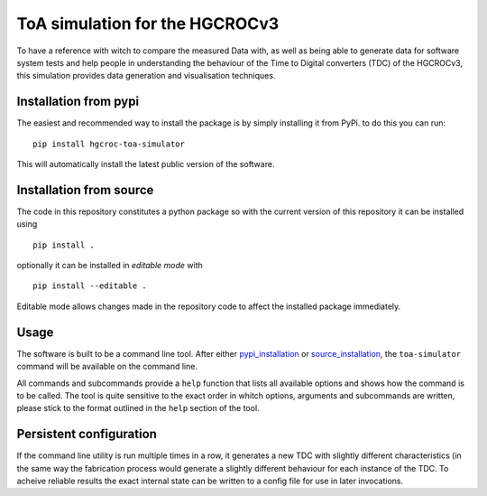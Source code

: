 ToA simulation for the HGCROCv3
===============================

To have a reference with witch to compare the measured Data with, as well as being able to generate data
for software system tests and help people in understanding the behaviour of the Time to Digital converters
(TDC) of the HGCROCv3, this simulation provides data generation and visualisation techniques.

Installation from pypi
----------------------
.. _pypi_installation:

The easiest and recommended way to install the package is by simply installing it from PyPi. to do this
you can run:

::

        pip install hgcroc-toa-simulator

This will automatically install the latest public version of the software.


Installation from source
------------------------
.. _source_installation:

The code in this repository constitutes a python package so with the current version of this repository
it can be installed using

::

        pip install .

optionally it can be installed in *editable mode* with

::

        pip install --editable .

Editable mode allows changes made in the repository code to affect the installed package immediately.

Usage
-----
The software is built to be a command line tool. After either pypi_installation_ or source_installation_, the ``toa-simulator`` command will
be available on the command line.

All commands and subcommands provide a ``help`` function that lists all available options and shows how
the command is to be called. The tool is quite sensitive to the exact order in whitch options, arguments
and subcommands are written, please stick to the format outlined in the ``help`` section of the tool.

Persistent configuration
------------------------
If the command line utility is run multiple times in a row, it generates a new TDC with slightly different
characteristics (in the same way the fabrication process would generate a slightly different behaviour for
each instance of the TDC. To acheive reliable results the exact internal state can be written to a config
file for use in later invocations.
